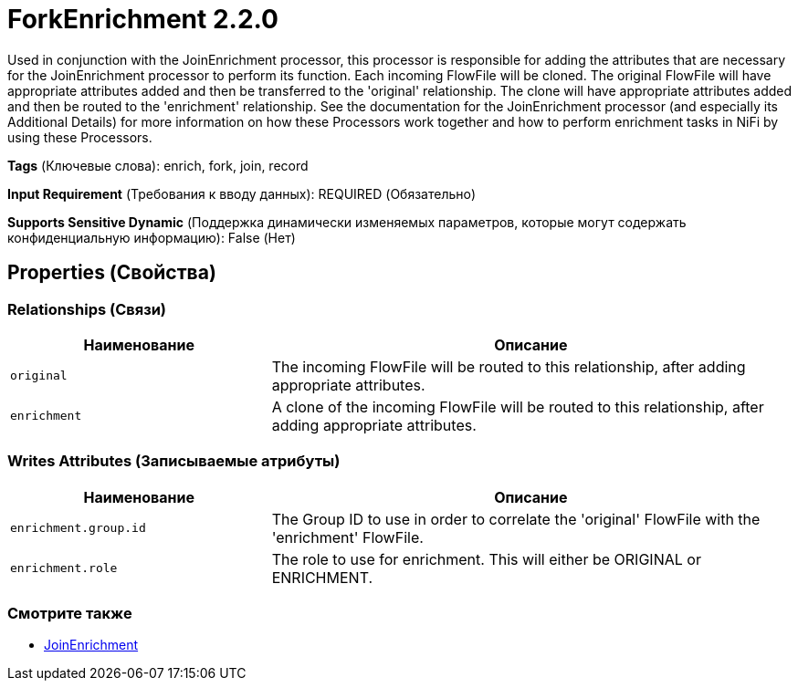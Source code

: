 = ForkEnrichment 2.2.0

Used in conjunction with the JoinEnrichment processor, this processor is responsible for adding the attributes that are necessary for the JoinEnrichment processor to perform its function. Each incoming FlowFile will be cloned. The original FlowFile will have appropriate attributes added and then be transferred to the 'original' relationship. The clone will have appropriate attributes added and then be routed to the 'enrichment' relationship. See the documentation for the JoinEnrichment processor (and especially its Additional Details) for more information on how these Processors work together and how to perform enrichment tasks in NiFi by using these Processors.

[horizontal]
*Tags* (Ключевые слова):
enrich, fork, join, record
[horizontal]
*Input Requirement* (Требования к вводу данных):
REQUIRED (Обязательно)
[horizontal]
*Supports Sensitive Dynamic* (Поддержка динамически изменяемых параметров, которые могут содержать конфиденциальную информацию):
 False (Нет) 



== Properties (Свойства)












=== Relationships (Связи)

[cols="1a,2a",options="header",]
|===
|Наименование |Описание

|`original`
|The incoming FlowFile will be routed to this relationship, after adding appropriate attributes.

|`enrichment`
|A clone of the incoming FlowFile will be routed to this relationship, after adding appropriate attributes.

|===





=== Writes Attributes (Записываемые атрибуты)

[cols="1a,2a",options="header",]
|===
|Наименование |Описание

|`enrichment.group.id`
|The Group ID to use in order to correlate the 'original' FlowFile with the 'enrichment' FlowFile.

|`enrichment.role`
|The role to use for enrichment. This will either be ORIGINAL or ENRICHMENT.

|===







=== Смотрите также


* xref:Processors/JoinEnrichment.adoc[JoinEnrichment]


